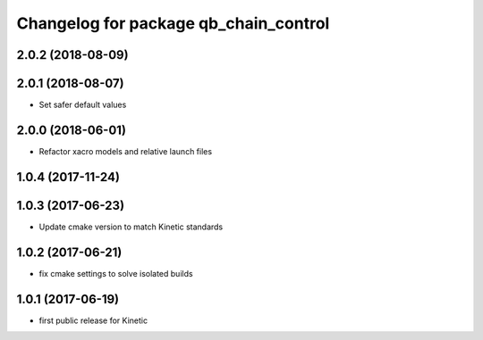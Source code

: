 ^^^^^^^^^^^^^^^^^^^^^^^^^^^^^^^^^^^^^^
Changelog for package qb_chain_control
^^^^^^^^^^^^^^^^^^^^^^^^^^^^^^^^^^^^^^

2.0.2 (2018-08-09)
------------------

2.0.1 (2018-08-07)
------------------
* Set safer default values

2.0.0 (2018-06-01)
------------------
* Refactor xacro models and relative launch files

1.0.4 (2017-11-24)
------------------

1.0.3 (2017-06-23)
------------------
* Update cmake version to match Kinetic standards

1.0.2 (2017-06-21)
------------------
* fix cmake settings to solve isolated builds

1.0.1 (2017-06-19)
------------------
* first public release for Kinetic
